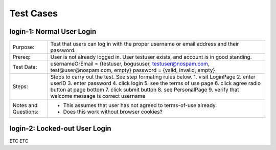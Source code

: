 ==========
Test Cases
==========



login-1: Normal User Login
==========================

+----------------------+---------------------------------------------------------------------------+
| Purpose:             | Test that users can log in with the proper username or email address and  |
|                      | their password.                                                           |
+----------------------+---------------------------------------------------------------------------+
| Prereq:              | User is not already logged in.                                            |
|                      | User testuser exists, and account is in good standing.                    |
+----------------------+---------------------------------------------------------------------------+
| Test Data:           | usernameOrEmail = {testuser, bogususer, testuser@nospam.com,              |
|                      | test@user@nospam.com, empty}                                              |
|                      | password = {valid, invalid, empty}                                        |
+----------------------+---------------------------------------------------------------------------+
| Steps:               | Steps to carry out the test. See step formating rules below.              |
|                      | 1. visit LoginPage                                                        |
|                      | 2. enter userID                                                           |
|                      | 3. enter password                                                         |
|                      | 4. click login                                                            |
|                      | 5. see the terms of use page                                              |
|                      | 6. click agree radio button at page bottom                                |
|                      | 7. click submit button                                                    |
|                      | 8. see PersonalPage                                                       |
|                      | 9. verify that welcome message is correct username                        |
+----------------------+---------------------------------------------------------------------------+
| Notes and Questions: | * This assumes that user has not agreed to terms-of-use already.          |
|                      | * Does this work without browser cookies?                                 |
+----------------------+---------------------------------------------------------------------------+

login-2: Locked-out User Login
==============================

ETC ETC